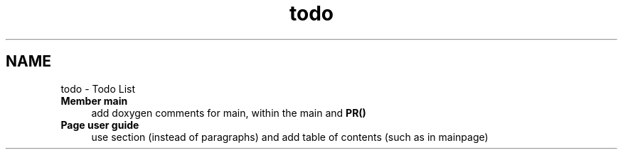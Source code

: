 .TH "todo" 3 "13 Apr 2012" "Version v0.3.0" "CImg.display" \" -*- nroff -*-
.ad l
.nh
.SH NAME
todo \- Todo List 
 
.IP "\fBMember \fBmain\fP \fP" 1c
add doxygen comments for main, within the main and \fBPR()\fP 
.PP
.PP
 
.IP "\fBPage \fBuser guide\fP \fP" 1c
use section (instead of paragraphs) and add table of contents (such as in mainpage)
.PP
.PP

